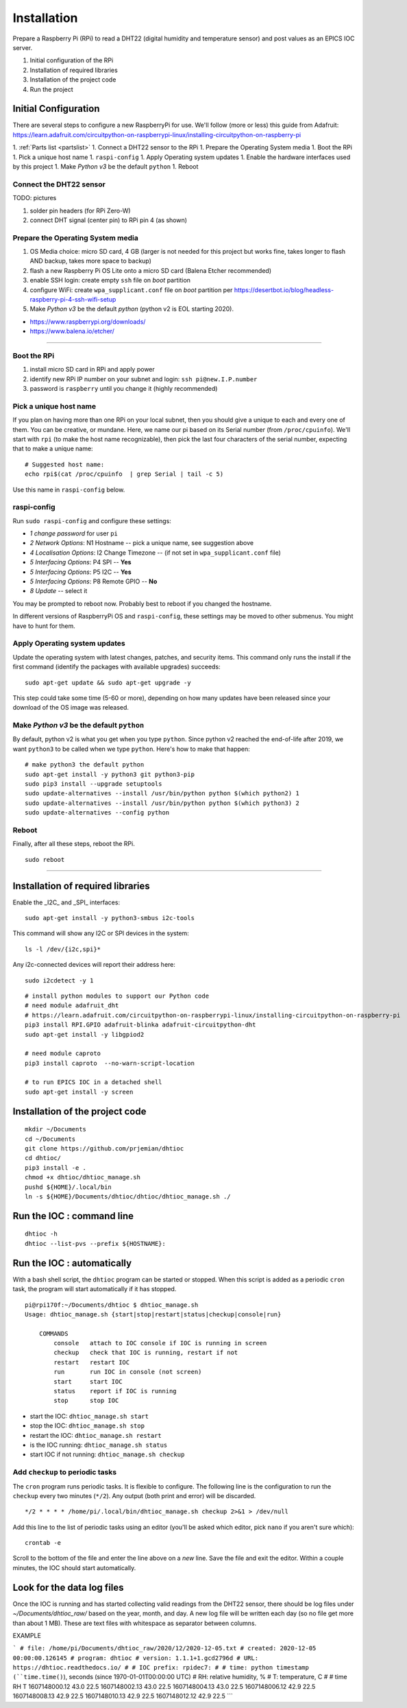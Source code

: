 Installation
============

Prepare a Raspberry Pi (RPi) to read a DHT22 (digital humidity and
temperature sensor) and post values as an EPICS IOC server.

#. Initial configuration of the RPi
#. Installation of required libraries
#. Installation of the project code
#. Run the project

Initial Configuration
*********************

There are several steps to configure a new RaspberryPi for use.
We'll follow (more or less) this guide from Adafruit:
https://learn.adafruit.com/circuitpython-on-raspberrypi-linux/installing-circuitpython-on-raspberry-pi

1. :ref:`Parts list <partslist>`
1. Connect a DHT22 sensor to the RPi
1. Prepare the Operating System media
1. Boot the RPi
1. Pick a unique host name
1. ``raspi-config``
1. Apply Operating system updates
1. Enable the hardware interfaces used by this project
1. Make *Python v3* be the default ``python``
1. Reboot

Connect the DHT22 sensor
------------------------

TODO: pictures

#. solder pin headers (for RPi Zero-W)
#. connect DHT signal (center pin) to RPi pin 4 (as shown)

Prepare the Operating System media
----------------------------------

#. OS Media choice: micro SD card, 4 GB (larger is not needed for this project but works fine, takes longer to flash AND backup, takes more space to backup)
#. flash a new Raspberry Pi OS Lite onto a micro SD card (Balena Etcher recommended)
#. enable SSH login: create empty ``ssh`` file on `boot` partition
#. configure WiFi: create ``wpa_supplicant.conf`` file on `boot` partition per https://desertbot.io/blog/headless-raspberry-pi-4-ssh-wifi-setup
#. Make *Python v3* be the default `python` (python v2 is EOL starting 2020).

* https://www.raspberrypi.org/downloads/
* https://www.balena.io/etcher/

----

Boot the RPi
------------

#. install micro SD card in RPi and apply power
#. identify new RPi IP number on your subnet and login: ``ssh pi@new.I.P.number``
#. password is ``raspberry`` until you change it (highly recommended)

Pick a unique host name
-----------------------

If you plan on having more than one RPi on your local subnet,
then you should give a unique to each and every one of them.  You can
be creative, or mundane.  Here, we name our pi based on its Serial
number (from ``/proc/cpuinfo``).  We'll start with ``rpi`` (to make the
host name recognizable), then pick the last four characters
of the serial number, expecting that to make a unique name::

    # Suggested host name:
    echo rpi$(cat /proc/cpuinfo  | grep Serial | tail -c 5)

Use this name in ``raspi-config`` below.

raspi-config
------------

Run ``sudo raspi-config`` and configure these settings:

* *1 change password* for user ``pi``
* *2 Network Options*: N1 Hostname -- pick a unique name, see suggestion above
* *4 Localisation Options*: I2 Change Timezone -- (if not set in ``wpa_supplicant.conf`` file)
* *5 Interfacing Options*: P4 SPI -- **Yes**
* *5 Interfacing Options*: P5 I2C -- **Yes**
* *5 Interfacing Options*: P8 Remote GPIO -- **No**
* *8 Update* -- select it

You may be prompted to reboot now.  Probably best to reboot if you changed the hostname.

In different versions of RaspberryPi OS and ``raspi-config``, these
settings may be moved to other submenus.  You might have to hunt for them.

Apply Operating system updates
------------------------------

Update the operating system with latest changes, patches, and security items.
This command only runs the install if the first command (identify the
packages with available upgrades) succeeds::

    sudo apt-get update && sudo apt-get upgrade -y

This step could take some time (5-60 or more), depending on how
many updates have been released since your download of the OS image
was released.

Make *Python v3* be the default ``python``
------------------------------------------

By default, python v2 is what you get when you type ``python``.
Since python v2 reached the end-of-life after 2019, we want ``python3``
to be called when we type ``python``.  Here's how to make that happen::

    # make python3 the default python
    sudo apt-get install -y python3 git python3-pip
    sudo pip3 install --upgrade setuptools
    sudo update-alternatives --install /usr/bin/python python $(which python2) 1
    sudo update-alternatives --install /usr/bin/python python $(which python3) 2
    sudo update-alternatives --config python

Reboot
------

Finally, after all these steps, reboot the RPi.

::

    sudo reboot

----

Installation of required libraries
**********************************

Enable the _I2C_ and _SPI_ interfaces::

    sudo apt-get install -y python3-smbus i2c-tools

This command will show any I2C or SPI devices in the system::

    ls -l /dev/{i2c,spi}*

Any i2c-connected devices will report their address here::

    sudo i2cdetect -y 1

::

    # install python modules to support our Python code
    # need module adafruit_dht
    # https://learn.adafruit.com/circuitpython-on-raspberrypi-linux/installing-circuitpython-on-raspberry-pi
    pip3 install RPI.GPIO adafruit-blinka adafruit-circuitpython-dht
    sudo apt-get install -y libgpiod2

    # need module caproto
    pip3 install caproto  --no-warn-script-location

    # to run EPICS IOC in a detached shell
    sudo apt-get install -y screen

Installation of the project code
********************************

::

    mkdir ~/Documents
    cd ~/Documents
    git clone https://github.com/prjemian/dhtioc
    cd dhtioc/
    pip3 install -e .
    chmod +x dhtioc/dhtioc_manage.sh
    pushd ${HOME}/.local/bin
    ln -s ${HOME}/Documents/dhtioc/dhtioc/dhtioc_manage.sh ./

Run the IOC : command line
******************************

::

    dhtioc -h
    dhtioc --list-pvs --prefix ${HOSTNAME}:

Run the IOC : automatically
********************************

With a bash shell script, the ``dhtioc`` program
can be started or stopped.  When this script is added
as a periodic ``cron`` task, the program will start
automatically if it has stopped.

::

    pi@rpi170f:~/Documents/dhtioc $ dhtioc_manage.sh
    Usage: dhtioc_manage.sh {start|stop|restart|status|checkup|console|run}

        COMMANDS
            console   attach to IOC console if IOC is running in screen
            checkup   check that IOC is running, restart if not
            restart   restart IOC
            run       run IOC in console (not screen)
            start     start IOC
            status    report if IOC is running
            stop      stop IOC

* start the IOC: ``dhtioc_manage.sh start``
* stop the IOC: ``dhtioc_manage.sh stop``
* restart the IOC: ``dhtioc_manage.sh restart``
* is the IOC running: ``dhtioc_manage.sh status``
* start IOC if not running: ``dhtioc_manage.sh checkup``

Add ``checkup`` to periodic tasks
----------------------------------

The ``cron`` program runs periodic tasks.  It is flexible to configure.
The following line is the configuration to run the ``checkup`` every two
minutes (``*/2``).  Any output (both print and error) will be discarded.

::

    */2 * * * * /home/pi/.local/bin/dhtioc_manage.sh checkup 2>&1 > /dev/null

Add this line to the list of periodic tasks using an editor (you'll
be asked which editor, pick ``nano`` if you aren't sure which)::

    crontab -e

Scroll to the bottom of the file and enter the line above on a *new*
line.  Save the file and exit the editor.  Within a couple minutes,
the IOC should start automatically.

Look for the data log files
********************************

Once the IOC is running and has started collecting valid readings
from the DHT22 sensor, there should be log files under
`~/Documents/dhtioc_raw/` based on the year, month, and day.
A new log file will be written each day (so no file get more than about 1 MB).
These are text files with whitespace as separator between columns.

EXAMPLE

```
# file: /home/pi/Documents/dhtioc_raw/2020/12/2020-12-05.txt
# created: 2020-12-05 00:00:00.126145
# program: dhtioc
# version: 1.1.1+1.gcd2796d
# URL: https://dhtioc.readthedocs.io/
#
# IOC prefix: rpidec7:
#
# time: python timestamp (``time.time()``), seconds (since 1970-01-01T00:00:00 UTC)
# RH: relative humidity, %
# T: temperature, C
#
# time  RH  T
1607148000.12 43.0 22.5
1607148002.13 43.0 22.5
1607148004.13 43.0 22.5
1607148006.12 42.9 22.5
1607148008.13 42.9 22.5
1607148010.13 42.9 22.5
1607148012.12 42.9 22.5
```


